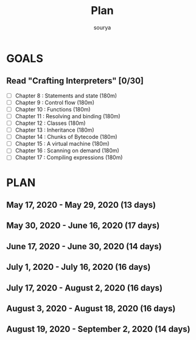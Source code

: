 #+TITLE: Plan
#+AUTHOR: sourya
#+EMAIL: souryavatsyayan@gmail.com
#+TAGS: READ

* GOALS
** Read "Crafting Interpreters" [0/30]
   :PROPERTIES:
   :ESTIMATED: 100
   :ACTUAL:
   :OWNER: sourya
   :ID: READ.1587227996
   :TASKID: READ.1587227996
   :END:
    - [ ] Chapter  8  : Statements and state   (180m)
    - [ ] Chapter  9  : Control flow           (180m)
    - [ ] Chapter  10 : Functions              (180m)
    - [ ] Chapter  11 : Resolving and binding  (180m)
    - [ ] Chapter  12 : Classes                (180m)
    - [ ] Chapter  13 : Inheritance            (180m)
    - [ ] Chapter  14 : Chunks of Bytecode     (180m)
    - [ ] Chapter  15 : A virtual machine      (180m)
    - [ ] Chapter  16 : Scanning on demand     (180m)
    - [ ] Chapter  17 : Compiling expressions  (180m)


* PLAN
** May       17, 2020 - May       29, 2020 (13 days)
** May       30, 2020 - June      16, 2020 (17 days)
** June      17, 2020 - June      30, 2020 (14 days)
** July       1, 2020 - July      16, 2020 (16 days)
** July      17, 2020 - August     2, 2020 (16 days)
** August     3, 2020 - August    18, 2020 (16 days)
** August    19, 2020 - September  2, 2020 (14 days)
